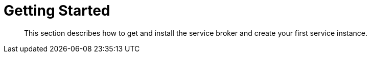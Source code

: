 = Getting Started

[abstract]
This section describes how to get and install the service broker and create your first service instance.

ifdef::env-github[]
:imagesdir: https://github.com/spjmurray/service-broker/raw/master/documentation/modules/ROOT/assets/images
endif::[]
